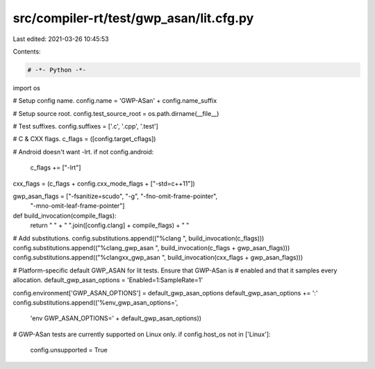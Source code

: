 src/compiler-rt/test/gwp_asan/lit.cfg.py
========================================

Last edited: 2021-03-26 10:45:53

Contents:

.. code-block:: py

    # -*- Python -*-

import os

# Setup config name.
config.name = 'GWP-ASan' + config.name_suffix

# Setup source root.
config.test_source_root = os.path.dirname(__file__)

# Test suffixes.
config.suffixes = ['.c', '.cpp', '.test']

# C & CXX flags.
c_flags = ([config.target_cflags])

# Android doesn't want -lrt.
if not config.android:
  c_flags += ["-lrt"]

cxx_flags = (c_flags + config.cxx_mode_flags + ["-std=c++11"])

gwp_asan_flags = ["-fsanitize=scudo", "-g", "-fno-omit-frame-pointer",
                  "-mno-omit-leaf-frame-pointer"]

def build_invocation(compile_flags):
  return " " + " ".join([config.clang] + compile_flags) + " "

# Add substitutions.
config.substitutions.append(("%clang ", build_invocation(c_flags)))
config.substitutions.append(("%clang_gwp_asan ", build_invocation(c_flags + gwp_asan_flags)))
config.substitutions.append(("%clangxx_gwp_asan ", build_invocation(cxx_flags + gwp_asan_flags)))

# Platform-specific default GWP_ASAN for lit tests. Ensure that GWP-ASan is
# enabled and that it samples every allocation.
default_gwp_asan_options = 'Enabled=1:SampleRate=1'

config.environment['GWP_ASAN_OPTIONS'] = default_gwp_asan_options
default_gwp_asan_options += ':'
config.substitutions.append(('%env_gwp_asan_options=',
                             'env GWP_ASAN_OPTIONS=' + default_gwp_asan_options))

# GWP-ASan tests are currently supported on Linux only.
if config.host_os not in ['Linux']:
   config.unsupported = True


